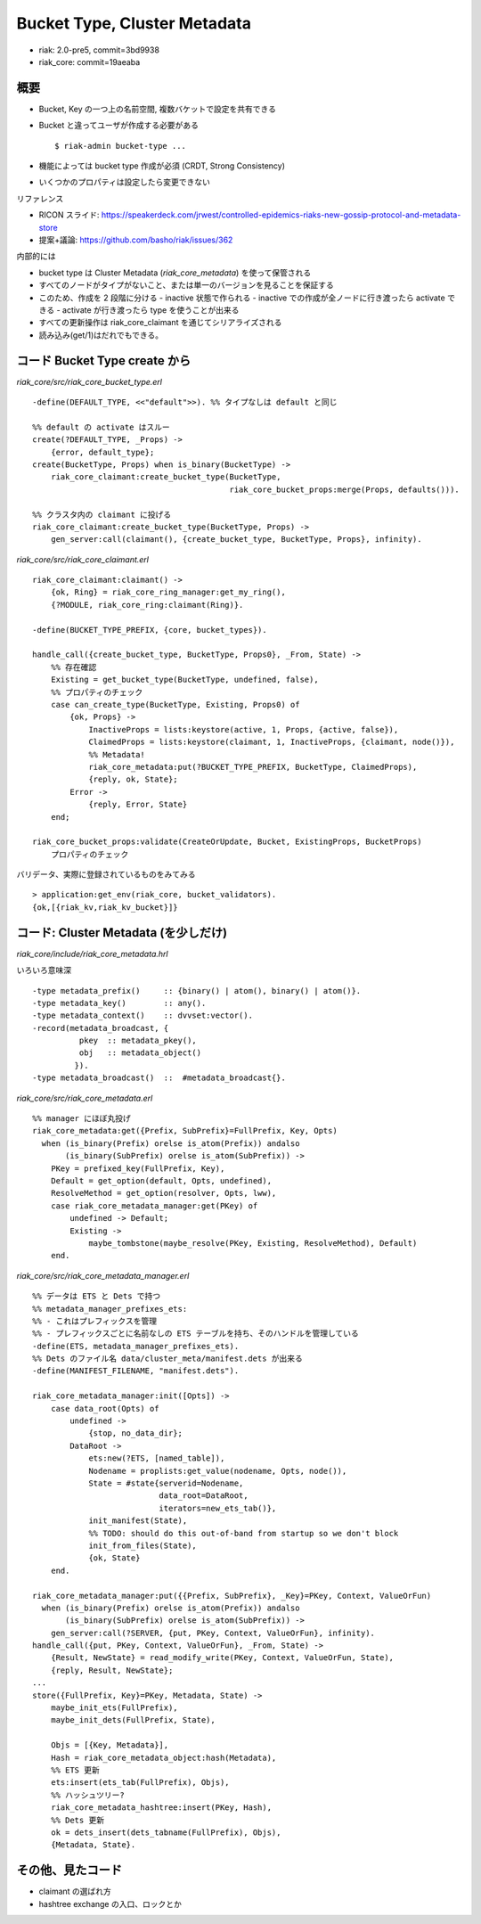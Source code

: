 =============================
Bucket Type, Cluster Metadata
=============================

- riak: 2.0-pre5, commit=3bd9938
- riak_core: commit=19aeaba

概要
====

- Bucket, Key の一つ上の名前空間, 複数バケットで設定を共有できる
- Bucket と違ってユーザが作成する必要がある

  ::

     $ riak-admin bucket-type ...

- 機能によっては bucket type 作成が必須 (CRDT, Strong Consistency)
- いくつかのプロパティは設定したら変更できない

リファレンス

- RICON スライド:
  https://speakerdeck.com/jrwest/controlled-epidemics-riaks-new-gossip-protocol-and-metadata-store
- 提案+議論: https://github.com/basho/riak/issues/362

内部的には

- bucket type は Cluster Metadata (`riak_core_metadata`) を使って保管される
- すべてのノードがタイプがないこと、または単一のバージョンを見ることを保証する
- このため、作成を 2 段階に分ける
  - inactive 状態で作られる
  - inactive での作成が全ノードに行き渡ったら activate できる
  - activate が行き渡ったら type を使うことが出来る
- すべての更新操作は riak_core_claimant を通じてシリアライズされる
- 読み込み(get/1)はだれでもできる。


コード Bucket Type create から
==============================

`riak_core/src/riak_core_bucket_type.erl`

::

   -define(DEFAULT_TYPE, <<"default">>). %% タイプなしは default と同じ

   %% default の activate はスルー
   create(?DEFAULT_TYPE, _Props) ->
       {error, default_type};
   create(BucketType, Props) when is_binary(BucketType) ->
       riak_core_claimant:create_bucket_type(BucketType,
                                             riak_core_bucket_props:merge(Props, defaults())).

   %% クラスタ内の claimant に投げる
   riak_core_claimant:create_bucket_type(BucketType, Props) ->
       gen_server:call(claimant(), {create_bucket_type, BucketType, Props}, infinity).

`riak_core/src/riak_core_claimant.erl`

::

   riak_core_claimant:claimant() ->
       {ok, Ring} = riak_core_ring_manager:get_my_ring(),
       {?MODULE, riak_core_ring:claimant(Ring)}.

   -define(BUCKET_TYPE_PREFIX, {core, bucket_types}).

   handle_call({create_bucket_type, BucketType, Props0}, _From, State) ->
       %% 存在確認
       Existing = get_bucket_type(BucketType, undefined, false),
       %% プロパティのチェック
       case can_create_type(BucketType, Existing, Props0) of
           {ok, Props} ->
               InactiveProps = lists:keystore(active, 1, Props, {active, false}),
               ClaimedProps = lists:keystore(claimant, 1, InactiveProps, {claimant, node()}),
               %% Metadata!
               riak_core_metadata:put(?BUCKET_TYPE_PREFIX, BucketType, ClaimedProps),
               {reply, ok, State};
           Error ->
               {reply, Error, State}
       end;

   riak_core_bucket_props:validate(CreateOrUpdate, Bucket, ExistingProps, BucketProps)
       プロパティのチェック

バリデータ、実際に登録されているものをみてみる

::

   > application:get_env(riak_core, bucket_validators).
   {ok,[{riak_kv,riak_kv_bucket}]}

コード: Cluster Metadata (を少しだけ)
=====================================

`riak_core/include/riak_core_metadata.hrl`

いろいろ意味深

::

   -type metadata_prefix()     :: {binary() | atom(), binary() | atom()}.
   -type metadata_key()        :: any().
   -type metadata_context()    :: dvvset:vector().
   -record(metadata_broadcast, {
             pkey  :: metadata_pkey(),
             obj   :: metadata_object()
            }).
   -type metadata_broadcast()  ::  #metadata_broadcast{}.

`riak_core/src/riak_core_metadata.erl`

::

   %% manager にほぼ丸投げ
   riak_core_metadata:get({Prefix, SubPrefix}=FullPrefix, Key, Opts)
     when (is_binary(Prefix) orelse is_atom(Prefix)) andalso
          (is_binary(SubPrefix) orelse is_atom(SubPrefix)) ->
       PKey = prefixed_key(FullPrefix, Key),
       Default = get_option(default, Opts, undefined),
       ResolveMethod = get_option(resolver, Opts, lww),
       case riak_core_metadata_manager:get(PKey) of
           undefined -> Default;
           Existing ->
               maybe_tombstone(maybe_resolve(PKey, Existing, ResolveMethod), Default)
       end.

`riak_core/src/riak_core_metadata_manager.erl`

::

   %% データは ETS と Dets で持つ
   %% metadata_manager_prefixes_ets:
   %% - これはプレフィックスを管理
   %% - プレフィックスごとに名前なしの ETS テーブルを持ち、そのハンドルを管理している
   -define(ETS, metadata_manager_prefixes_ets).
   %% Dets のファイル名 data/cluster_meta/manifest.dets が出来る
   -define(MANIFEST_FILENAME, "manifest.dets").

   riak_core_metadata_manager:init([Opts]) ->
       case data_root(Opts) of
           undefined ->
               {stop, no_data_dir};
           DataRoot ->
               ets:new(?ETS, [named_table]),
               Nodename = proplists:get_value(nodename, Opts, node()),
               State = #state{serverid=Nodename,
                              data_root=DataRoot,
                              iterators=new_ets_tab()},
               init_manifest(State),
               %% TODO: should do this out-of-band from startup so we don't block
               init_from_files(State),
               {ok, State}
       end.

   riak_core_metadata_manager:put({{Prefix, SubPrefix}, _Key}=PKey, Context, ValueOrFun)
     when (is_binary(Prefix) orelse is_atom(Prefix)) andalso
          (is_binary(SubPrefix) orelse is_atom(SubPrefix)) ->
       gen_server:call(?SERVER, {put, PKey, Context, ValueOrFun}, infinity).
   handle_call({put, PKey, Context, ValueOrFun}, _From, State) ->
       {Result, NewState} = read_modify_write(PKey, Context, ValueOrFun, State),
       {reply, Result, NewState};
   ...
   store({FullPrefix, Key}=PKey, Metadata, State) ->
       maybe_init_ets(FullPrefix),
       maybe_init_dets(FullPrefix, State),

       Objs = [{Key, Metadata}],
       Hash = riak_core_metadata_object:hash(Metadata),
       %% ETS 更新
       ets:insert(ets_tab(FullPrefix), Objs),
       %% ハッシュツリー?
       riak_core_metadata_hashtree:insert(PKey, Hash),
       %% Dets 更新
       ok = dets_insert(dets_tabname(FullPrefix), Objs),
       {Metadata, State}.

その他、見たコード
==================

- claimant の選ばれ方
- hashtree exchange の入口、ロックとか
